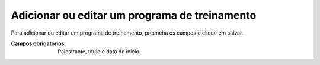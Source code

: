----------------------------------------------
Adicionar ou editar um programa de treinamento
----------------------------------------------

Para adicionar ou editar um programa de treinamento, preencha os campos e clique em salvar.

.. image:: images/add_pgm_1.png
.. image:: images/add_pgm_2.png

:Campos obrigatórios:
	Palestrante, título e data de início